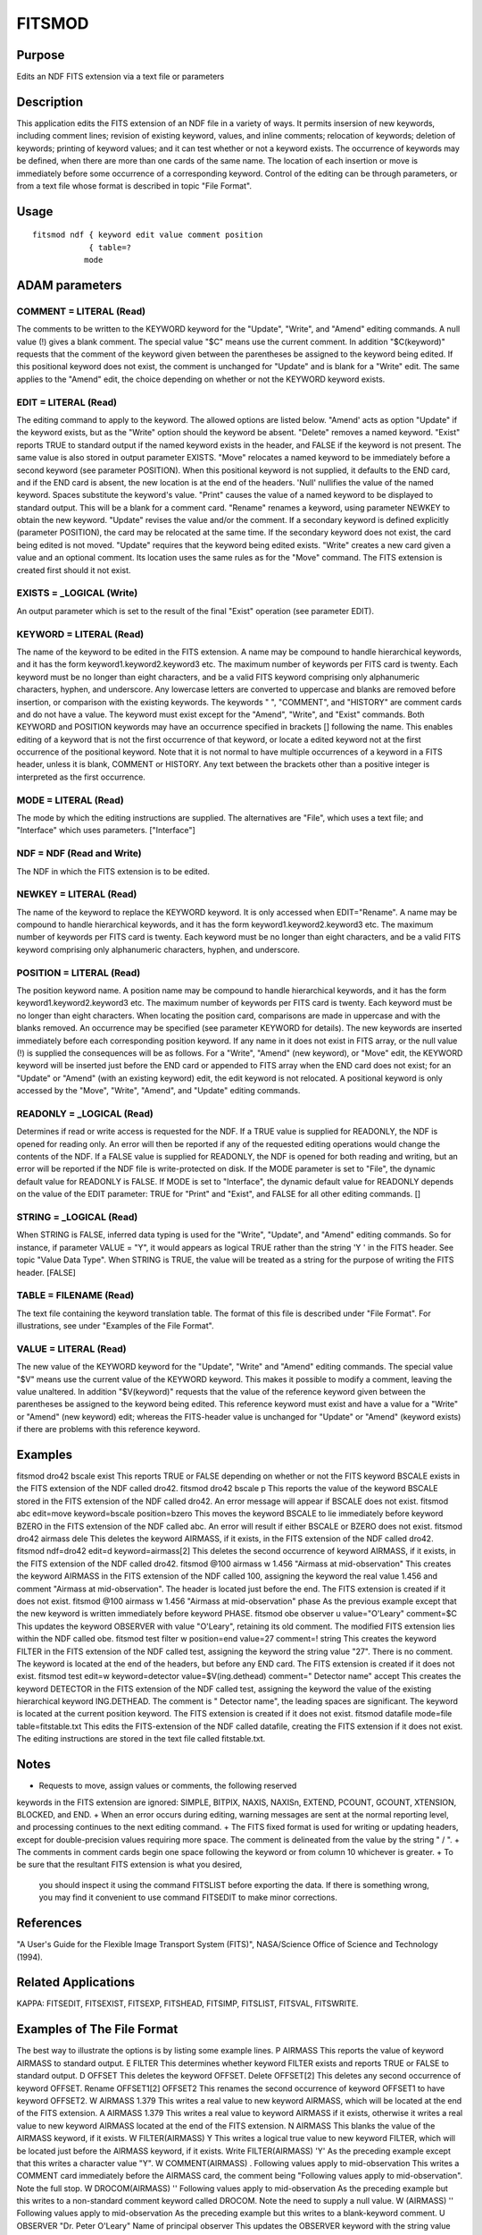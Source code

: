 

FITSMOD
=======


Purpose
~~~~~~~
Edits an NDF FITS extension via a text file or parameters


Description
~~~~~~~~~~~
This application edits the FITS extension of an NDF file in a variety
of ways. It permits insersion of new keywords, including comment
lines; revision of existing keyword, values, and inline comments;
relocation of keywords; deletion of keywords; printing of keyword
values; and it can test whether or not a keyword exists. The
occurrence of keywords may be defined, when there are more than one
cards of the same name. The location of each insertion or move is
immediately before some occurrence of a corresponding keyword.
Control of the editing can be through parameters, or from a text file
whose format is described in topic "File Format".


Usage
~~~~~


::

    
       fitsmod ndf { keyword edit value comment position
                   { table=?
                  mode
       



ADAM parameters
~~~~~~~~~~~~~~~



COMMENT = LITERAL (Read)
````````````````````````
The comments to be written to the KEYWORD keyword for the "Update",
"Write", and "Amend" editing commands. A null value (!) gives a blank
comment. The special value "$C" means use the current comment. In
addition "$C(keyword)" requests that the comment of the keyword given
between the parentheses be assigned to the keyword being edited. If
this positional keyword does not exist, the comment is unchanged for
"Update" and is blank for a "Write" edit. The same applies to the
"Amend" edit, the choice depending on whether or not the KEYWORD
keyword exists.



EDIT = LITERAL (Read)
`````````````````````
The editing command to apply to the keyword. The allowed options are
listed below.
"Amend' acts as option "Update" if the keyword exists, but as the
"Write" option should the keyword be absent.
"Delete" removes a named keyword.
"Exist" reports TRUE to standard output if the named keyword exists in
the header, and FALSE if the keyword is not present. The same value is
also stored in output parameter EXISTS.
"Move" relocates a named keyword to be immediately before a second
keyword (see parameter POSITION). When this positional keyword is not
supplied, it defaults to the END card, and if the END card is absent,
the new location is at the end of the headers.
'Null' nullifies the value of the named keyword. Spaces substitute the
keyword's value.
"Print" causes the value of a named keyword to be displayed to
standard output. This will be a blank for a comment card.
"Rename" renames a keyword, using parameter NEWKEY to obtain the new
keyword.
"Update" revises the value and/or the comment. If a secondary keyword
is defined explicitly (parameter POSITION), the card may be relocated
at the same time. If the secondary keyword does not exist, the card
being edited is not moved. "Update" requires that the keyword being
edited exists.
"Write" creates a new card given a value and an optional comment. Its
location uses the same rules as for the "Move" command. The FITS
extension is created first should it not exist.



EXISTS = _LOGICAL (Write)
`````````````````````````
An output parameter which is set to the result of the final "Exist"
operation (see parameter EDIT).



KEYWORD = LITERAL (Read)
````````````````````````
The name of the keyword to be edited in the FITS extension. A name may
be compound to handle hierarchical keywords, and it has the form
keyword1.keyword2.keyword3 etc. The maximum number of keywords per
FITS card is twenty. Each keyword must be no longer than eight
characters, and be a valid FITS keyword comprising only alphanumeric
characters, hyphen, and underscore. Any lowercase letters are
converted to uppercase and blanks are removed before insertion, or
comparison with the existing keywords.
The keywords " ", "COMMENT", and "HISTORY" are comment cards and do
not have a value.
The keyword must exist except for the "Amend", "Write", and "Exist"
commands.
Both KEYWORD and POSITION keywords may have an occurrence specified in
brackets [] following the name. This enables editing of a keyword that
is not the first occurrence of that keyword, or locate a edited
keyword not at the first occurrence of the positional keyword. Note
that it is not normal to have multiple occurrences of a keyword in a
FITS header, unless it is blank, COMMENT or HISTORY. Any text between
the brackets other than a positive integer is interpreted as the first
occurrence.



MODE = LITERAL (Read)
`````````````````````
The mode by which the editing instructions are supplied. The
alternatives are "File", which uses a text file; and "Interface" which
uses parameters. ["Interface"]



NDF = NDF (Read and Write)
``````````````````````````
The NDF in which the FITS extension is to be edited.



NEWKEY = LITERAL (Read)
```````````````````````
The name of the keyword to replace the KEYWORD keyword. It is only
accessed when EDIT="Rename". A name may be compound to handle
hierarchical keywords, and it has the form keyword1.keyword2.keyword3
etc. The maximum number of keywords per FITS card is twenty. Each
keyword must be no longer than eight characters, and be a valid FITS
keyword comprising only alphanumeric characters, hyphen, and
underscore.



POSITION = LITERAL (Read)
`````````````````````````
The position keyword name. A position name may be compound to handle
hierarchical keywords, and it has the form keyword1.keyword2.keyword3
etc. The maximum number of keywords per FITS card is twenty. Each
keyword must be no longer than eight characters. When locating the
position card, comparisons are made in uppercase and with the blanks
removed. An occurrence may be specified (see parameter KEYWORD for
details).
The new keywords are inserted immediately before each corresponding
position keyword. If any name in it does not exist in FITS array, or
the null value (!) is supplied the consequences will be as follows.
For a "Write", "Amend" (new keyword), or "Move" edit, the KEYWORD
keyword will be inserted just before the END card or appended to FITS
array when the END card does not exist; for an "Update" or "Amend"
(with an existing keyword) edit, the edit keyword is not relocated.
A positional keyword is only accessed by the "Move", "Write", "Amend",
and "Update" editing commands.



READONLY = _LOGICAL (Read)
``````````````````````````
Determines if read or write access is requested for the NDF. If a TRUE
value is supplied for READONLY, the NDF is opened for reading only. An
error will then be reported if any of the requested editing operations
would change the contents of the NDF. If a FALSE value is supplied for
READONLY, the NDF is opened for both reading and writing, but an error
will be reported if the NDF file is write-protected on disk. If the
MODE parameter is set to "File", the dynamic default value for
READONLY is FALSE. If MODE is set to "Interface", the dynamic default
value for READONLY depends on the value of the EDIT parameter: TRUE
for "Print" and "Exist", and FALSE for all other editing commands. []



STRING = _LOGICAL (Read)
````````````````````````
When STRING is FALSE, inferred data typing is used for the "Write",
"Update", and "Amend" editing commands. So for instance, if parameter
VALUE = "Y", it would appears as logical TRUE rather than the string
'Y ' in the FITS header. See topic "Value Data Type". When STRING is
TRUE, the value will be treated as a string for the purpose of writing
the FITS header. [FALSE]



TABLE = FILENAME (Read)
```````````````````````
The text file containing the keyword translation table. The format of
this file is described under "File Format". For illustrations, see
under "Examples of the File Format".



VALUE = LITERAL (Read)
``````````````````````
The new value of the KEYWORD keyword for the "Update", "Write" and
"Amend" editing commands. The special value "$V" means use the current
value of the KEYWORD keyword. This makes it possible to modify a
comment, leaving the value unaltered. In addition "$V(keyword)"
requests that the value of the reference keyword given between the
parentheses be assigned to the keyword being edited. This reference
keyword must exist and have a value for a "Write" or "Amend" (new
keyword) edit; whereas the FITS-header value is unchanged for "Update"
or "Amend" (keyword exists) if there are problems with this reference
keyword.



Examples
~~~~~~~~
fitsmod dro42 bscale exist
This reports TRUE or FALSE depending on whether or not the FITS
keyword BSCALE exists in the FITS extension of the NDF called dro42.
fitsmod dro42 bscale p
This reports the value of the keyword BSCALE stored in the FITS
extension of the NDF called dro42. An error message will appear if
BSCALE does not exist.
fitsmod abc edit=move keyword=bscale position=bzero
This moves the keyword BSCALE to lie immediately before keyword BZERO
in the FITS extension of the NDF called abc. An error will result if
either BSCALE or BZERO does not exist.
fitsmod dro42 airmass dele
This deletes the keyword AIRMASS, if it exists, in the FITS extension
of the NDF called dro42.
fitsmod ndf=dro42 edit=d keyword=airmass[2]
This deletes the second occurrence of keyword AIRMASS, if it exists,
in the FITS extension of the NDF called dro42.
fitsmod @100 airmass w 1.456 "Airmass at mid-observation"
This creates the keyword AIRMASS in the FITS extension of the NDF
called 100, assigning the keyword the real value 1.456 and comment
"Airmass at mid-observation". The header is located just before the
end. The FITS extension is created if it does not exist.
fitsmod @100 airmass w 1.456 "Airmass at mid-observation" phase
As the previous example except that the new keyword is written
immediately before keyword PHASE.
fitsmod obe observer u value="O'Leary" comment=$C
This updates the keyword OBSERVER with value "O'Leary", retaining its
old comment. The modified FITS extension lies within the NDF called
obe.
fitsmod test filter w position=end value=27 comment=! string
This creates the keyword FILTER in the FITS extension of the NDF
called test, assigning the keyword the string value "27". There is no
comment. The keyword is located at the end of the headers, but before
any END card. The FITS extension is created if it does not exist.
fitsmod test edit=w keyword=detector value=$V(ing.dethead)
comment=" Detector name" accept This creates the keyword DETECTOR in
the FITS extension of the NDF called test, assigning the keyword the
value of the existing hierarchical keyword ING.DETHEAD. The comment is
" Detector name", the leading spaces are significant. The keyword is
located at the current position keyword. The FITS extension is created
if it does not exist.
fitsmod datafile mode=file table=fitstable.txt
This edits the FITS-extension of the NDF called datafile, creating the
FITS extension if it does not exist. The editing instructions are
stored in the text file called fitstable.txt.



Notes
~~~~~


+ Requests to move, assign values or comments, the following reserved
keywords in the FITS extension are ignored: SIMPLE, BITPIX, NAXIS,
NAXISn, EXTEND, PCOUNT, GCOUNT, XTENSION, BLOCKED, and END.
+ When an error occurs during editing, warning messages are sent at
the normal reporting level, and processing continues to the next
editing command.
+ The FITS fixed format is used for writing or updating headers,
except for double-precision values requiring more space. The comment
is delineated from the value by the string " / ".
+ The comments in comment cards begin one space following the keyword
or from column 10 whichever is greater.
+ To be sure that the resultant FITS extension is what you desired,
  you should inspect it using the command FITSLIST before exporting the
  data. If there is something wrong, you may find it convenient to use
  command FITSEDIT to make minor corrections.




References
~~~~~~~~~~
"A User's Guide for the Flexible Image Transport System (FITS)",
NASA/Science Office of Science and Technology (1994).


Related Applications
~~~~~~~~~~~~~~~~~~~~
KAPPA: FITSEDIT, FITSEXIST, FITSEXP, FITSHEAD, FITSIMP, FITSLIST,
FITSVAL, FITSWRITE.


Examples of The File Format
~~~~~~~~~~~~~~~~~~~~~~~~~~~
The best way to illustrate the options is by listing some example
lines.
P AIRMASS This reports the value of keyword AIRMASS to standard
output.
E FILTER This determines whether keyword FILTER exists and reports
TRUE or FALSE to standard output.
D OFFSET This deletes the keyword OFFSET.
Delete OFFSET[2] This deletes any second occurrence of keyword OFFSET.
Rename OFFSET1[2] OFFSET2 This renames the second occurrence of
keyword OFFSET1 to have keyword OFFSET2.
W AIRMASS 1.379 This writes a real value to new keyword AIRMASS, which
will be located at the end of the FITS extension.
A AIRMASS 1.379 This writes a real value to keyword AIRMASS if it
exists, otherwise it writes a real value to new keyword AIRMASS
located at the end of the FITS extension.
N AIRMASS This blanks the value of the AIRMASS keyword, if it exists.
W FILTER(AIRMASS) Y This writes a logical true value to new keyword
FILTER, which will be located just before the AIRMASS keyword, if it
exists.
Write FILTER(AIRMASS) 'Y' As the preceding example except that this
writes a character value "Y".
W COMMENT(AIRMASS) . Following values apply to mid-observation This
writes a COMMENT card immediately before the AIRMASS card, the comment
being "Following values apply to mid-observation". Note the full stop.
W DROCOM(AIRMASS) '' Following values apply to mid-observation As the
preceding example but this writes to a non-standard comment keyword
called DROCOM. Note the need to supply a null value.
W (AIRMASS) '' Following values apply to mid-observation As the
preceding example but this writes to a blank-keyword comment.
U OBSERVER "Dr. Peter O'Leary" Name of principal observer This updates
the OBSERVER keyword with the string value "Dr. Peter O'Leary", and
comment "Name of principal observer". Note that had the value been
enclosed in single quotes ('), the apostrophe would need to be
doubled.
M OFFSET This moves the keyword OFFSET to just before the END card.
Move OFFSET(SCALE) This moves the keyword OFFSET to just before the
SCALE card.
Move OFFSET[2](COMMENT[3]) This moves the second occurrence of keyword
OFFSET to just before the third COMMENT card.


File Format
~~~~~~~~~~~
The file consists of a series of lines, one per editing instruction,
although blank lines and lines beginning with a ! or # are treated as
comments. Note that the order does matter, as the edits are performed
in the order given.
The format is summarised below:
command keyword{[occur]}{(keyword{[occur]})} {value {comment}}
where braces indicate optional values, and occur is the occurrence of
the keyword. In effect there are four fields delineated by spaces that
define the edit operation, keyword, value and comment.


+ Field 1: This specifies the editing operation. Allowed values are
Amend, Delete, Exist, Move, Null, Print, Rename, Write, and Update,
and can be abbreviated to the initial letter.
+ Delete removes a named keyword.
+ Print causes the value of a named keyword to be displayed to
standard output.
+ Exist reports TRUE to standard output if the named keyword exists in
the header, and FALSE if the keyword is not present.
+ Move relocates a named keyword to be immediately before a second
keyword. When this positional keyword is not supplied, it defaults to
the END card, and if the END card is absent, the new location is at
the end of the headers.
+ Write creates a new card given a value and an optional comment. Its
location uses the same rules as for the Move command.
+ Update revises the value and/or the comment. If a secondary keyword
is defined explicitly, the card may be relocated at the same time.
Update requires that the keyword exists.
+ Amend acts like Update if the keyword supplied in "Field 2" exists,
and like Write otherwise.
+ Null replaces the value of a named keyword with blanks.
+ Field 2: This specifies the keyword to edit, and optionally the
  position of that keyword in the header after the edit (for Move,
  Write, Update, and Amend edits). The new position in the header is
  immediately before a positional keyword, whose name is given in
  parentheses concatenated to the edit keyword. See "Field 1" for
  defaulting when the position parameter is not defined or is null.

Both the editing keyword and position keyword may be compound to
handle hierarchical keywords. In this case the form is
keyword1.keyword2.keyword3 etc. All keywords must be valid FITS
keywords. This means they must be no more than eight characters long,
and the only permitted characters are uppercase alphabetic, numbers,
hyphen, and underscore. Invalid keywords will be rejected.
Both the edit and position keyword may have an occurrence specified in
brackets []. This enables editing of a keyword that is not the first
occurrence of that keyword, or locate a edited keyword not at the
first occurrence of the positional keyword. Note that it is not normal
to have multiple occurrences of a keyword in a FITS header, unless it
is blank, COMMENT or HISTORY. Any text between the brackets other than
a positive integer is interpreted as the first occurrence.
Use a null value ('' or "") if you want the card to be a comment with
keyword other than COMMENT or HISTORY. As blank keywords are used for
hierarchical keywords, to write a comment in a blank keyword you must
give a null edit keyword. These have no keyword appearing before the
left parenthesis or bracket, such as (), [], [2], or (EPOCH).


+ Field 3: This specifies the value to assign to the edited keyword in
  the Write, Update, and Amend operations, or the name of the new
  keyword in the Rename modification. If the keyword exists, its current
  value or keyword is replaced, as appropriate. The data type used to
  store the value is inferred from the value itself. See topic "Value
  Data Type".

For the Update, Write, and Amend modifications there is a special
value, $V, which means use the current value of the edited keyword,
provided that keyword exists. This makes it possible to modify a
comment, leaving the value unaltered. In addition $V(keyword) requests
that the value of the keyword given between the parentheses be
assigned to the keyword being edited.
The value field is ignored when the keyword is COMMENT, HISTORY or
blank, and the modification is to Update, Write, or Amend.


+ Field 4: This specifies the comment to assign to the edited keyword
  for the Write, Update, and Amend operations. A leading "/" delimiter
  should not be supplied.

There is a special value, $C, which means use the current comment of
the edited keyword, provided that keyword exists. This makes it
possible to modify a value, leaving the comment unaltered. In addition
$C(keyword) requests that the comment of the keyword given between the
parentheses be assigned to the edited keyword.
To obtain leading spaces before some commentary, use a quote (') or
double quote (") as the first character of the comment. There is no
need to terminate the comment with a trailing and matching quotation
character. Also do not double quotes should one form part of the
comment.


Timing
~~~~~~
Approximately proportional to the number of FITS keywords to be
edited. "Update" and "Write" edits require the most time.


Value Data Type
~~~~~~~~~~~~~~~
The data type of a value is determined as follows:

+ For the text-file, values enclosed in quotes (') or doubled quotes
(") are strings. Note that numeric or logical string values must be
quoted to prevent them being converted to a numeric or logical value
in the FITS extension.
+ For prompting the value is a string when parameter STRING is TRUE.
+ Otherwise type conversions of the first word after the keywords are
  made to integer, double precision, and logical types in turn. If a
  conversion is successful, that becomes the data type. In the case of
  double precision, the type is set to real when the number of
  significant digits only warrants single precision. If all the
  conversions failed the value is deemed to be a string.




Copyright
~~~~~~~~~
Copyright (C) 1996, 1999-2000, 2004 Central Laboratory of the Research
Councils. Copyright (C) 2008, 2009, 2011, 2015 Science and Technology
Facilties Council. All Rights Reserved.


Licence
~~~~~~~
This program is free software; you can redistribute it and/or modify
it under the terms of the GNU General Public License as published by
the Free Software Foundation; either Version 2 of the License, or (at
your option) any later version.
This program is distributed in the hope that it will be useful, but
WITHOUT ANY WARRANTY; without even the implied warranty of
MERCHANTABILITY or FITNESS FOR A PARTICULAR PURPOSE. See the GNU
General Public License for more details.
You should have received a copy of the GNU General Public License
along with this program; if not, write to the Free Software
Foundation, Inc., 51 Franklin Street, Fifth Floor, Boston, MA
02110-1301, USA.


